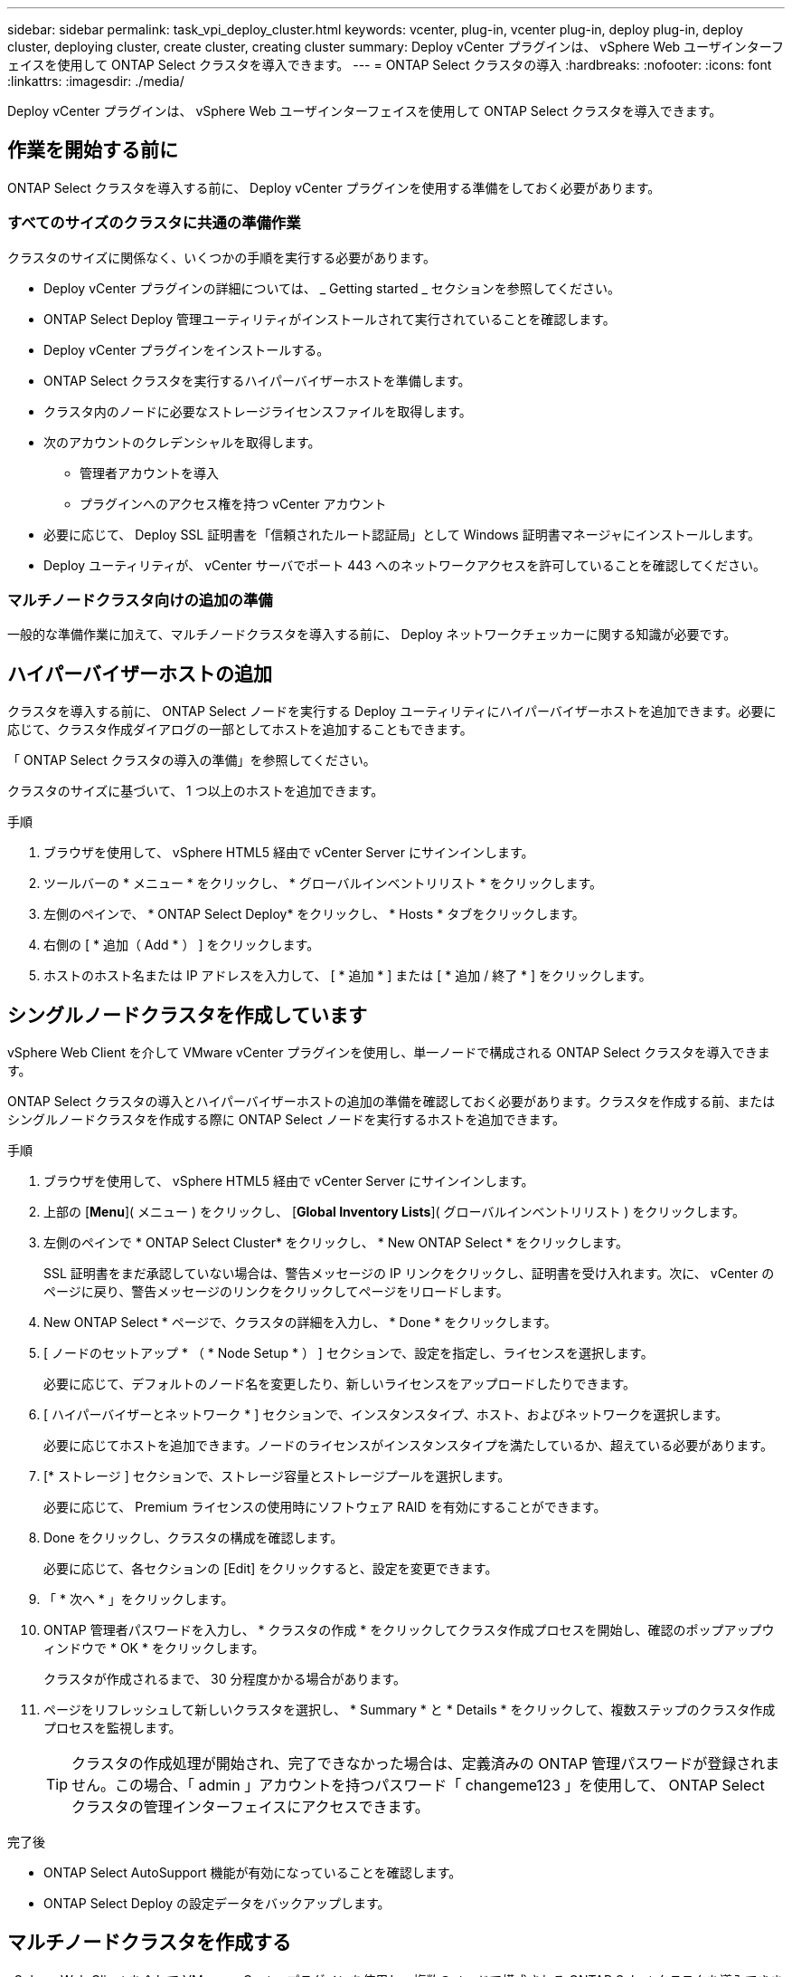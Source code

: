 ---
sidebar: sidebar 
permalink: task_vpi_deploy_cluster.html 
keywords: vcenter, plug-in, vcenter plug-in, deploy plug-in, deploy cluster, deploying cluster, create cluster, creating cluster 
summary: Deploy vCenter プラグインは、 vSphere Web ユーザインターフェイスを使用して ONTAP Select クラスタを導入できます。 
---
= ONTAP Select クラスタの導入
:hardbreaks:
:nofooter: 
:icons: font
:linkattrs: 
:imagesdir: ./media/


[role="lead"]
Deploy vCenter プラグインは、 vSphere Web ユーザインターフェイスを使用して ONTAP Select クラスタを導入できます。



== 作業を開始する前に

ONTAP Select クラスタを導入する前に、 Deploy vCenter プラグインを使用する準備をしておく必要があります。



=== すべてのサイズのクラスタに共通の準備作業

クラスタのサイズに関係なく、いくつかの手順を実行する必要があります。

* Deploy vCenter プラグインの詳細については、 _ Getting started _ セクションを参照してください。
* ONTAP Select Deploy 管理ユーティリティがインストールされて実行されていることを確認します。
* Deploy vCenter プラグインをインストールする。
* ONTAP Select クラスタを実行するハイパーバイザーホストを準備します。
* クラスタ内のノードに必要なストレージライセンスファイルを取得します。
* 次のアカウントのクレデンシャルを取得します。
+
** 管理者アカウントを導入
** プラグインへのアクセス権を持つ vCenter アカウント


* 必要に応じて、 Deploy SSL 証明書を「信頼されたルート認証局」として Windows 証明書マネージャにインストールします。
* Deploy ユーティリティが、 vCenter サーバでポート 443 へのネットワークアクセスを許可していることを確認してください。




=== マルチノードクラスタ向けの追加の準備

一般的な準備作業に加えて、マルチノードクラスタを導入する前に、 Deploy ネットワークチェッカーに関する知識が必要です。



== ハイパーバイザーホストの追加

クラスタを導入する前に、 ONTAP Select ノードを実行する Deploy ユーティリティにハイパーバイザーホストを追加できます。必要に応じて、クラスタ作成ダイアログの一部としてホストを追加することもできます。

「 ONTAP Select クラスタの導入の準備」を参照してください。

クラスタのサイズに基づいて、 1 つ以上のホストを追加できます。

.手順
. ブラウザを使用して、 vSphere HTML5 経由で vCenter Server にサインインします。
. ツールバーの * メニュー * をクリックし、 * グローバルインベントリリスト * をクリックします。
. 左側のペインで、 * ONTAP Select Deploy* をクリックし、 * Hosts * タブをクリックします。
. 右側の [ * 追加（ Add * ） ] をクリックします。
. ホストのホスト名または IP アドレスを入力して、 [ * 追加 * ] または [ * 追加 / 終了 * ] をクリックします。




== シングルノードクラスタを作成しています

vSphere Web Client を介して VMware vCenter プラグインを使用し、単一ノードで構成される ONTAP Select クラスタを導入できます。

ONTAP Select クラスタの導入とハイパーバイザーホストの追加の準備を確認しておく必要があります。クラスタを作成する前、またはシングルノードクラスタを作成する際に ONTAP Select ノードを実行するホストを追加できます。

.手順
. ブラウザを使用して、 vSphere HTML5 経由で vCenter Server にサインインします。
. 上部の [*Menu*]( メニュー ) をクリックし、 [*Global Inventory Lists*]( グローバルインベントリリスト ) をクリックします。
. 左側のペインで * ONTAP Select Cluster* をクリックし、 * New ONTAP Select * をクリックします。
+
SSL 証明書をまだ承認していない場合は、警告メッセージの IP リンクをクリックし、証明書を受け入れます。次に、 vCenter のページに戻り、警告メッセージのリンクをクリックしてページをリロードします。

. New ONTAP Select * ページで、クラスタの詳細を入力し、 * Done * をクリックします。
. [ ノードのセットアップ * （ * Node Setup * ） ] セクションで、設定を指定し、ライセンスを選択します。
+
必要に応じて、デフォルトのノード名を変更したり、新しいライセンスをアップロードしたりできます。

. [ ハイパーバイザーとネットワーク * ] セクションで、インスタンスタイプ、ホスト、およびネットワークを選択します。
+
必要に応じてホストを追加できます。ノードのライセンスがインスタンスタイプを満たしているか、超えている必要があります。

. [* ストレージ ] セクションで、ストレージ容量とストレージプールを選択します。
+
必要に応じて、 Premium ライセンスの使用時にソフトウェア RAID を有効にすることができます。

. Done をクリックし、クラスタの構成を確認します。
+
必要に応じて、各セクションの [Edit] をクリックすると、設定を変更できます。

. 「 * 次へ * 」をクリックします。
. ONTAP 管理者パスワードを入力し、 * クラスタの作成 * をクリックしてクラスタ作成プロセスを開始し、確認のポップアップウィンドウで * OK * をクリックします。
+
クラスタが作成されるまで、 30 分程度かかる場合があります。

. ページをリフレッシュして新しいクラスタを選択し、 * Summary * と * Details * をクリックして、複数ステップのクラスタ作成プロセスを監視します。
+

TIP: クラスタの作成処理が開始され、完了できなかった場合は、定義済みの ONTAP 管理パスワードが登録されません。この場合、「 admin 」アカウントを持つパスワード「 changeme123 」を使用して、 ONTAP Select クラスタの管理インターフェイスにアクセスできます。



.完了後
* ONTAP Select AutoSupport 機能が有効になっていることを確認します。
* ONTAP Select Deploy の設定データをバックアップします。




== マルチノードクラスタを作成する

vSphere Web Client を介して VMware vCenter プラグインを使用し、複数のノードで構成される ONTAP Select クラスタを導入できます。

ONTAP Select クラスタの導入とハイパーバイザーホストの追加の準備を確認しておく必要があります。クラスタを作成する前、またはマルチノードクラスタの作成時に ONTAP Select ノードを実行するホストを追加できます。

ONTAP Select マルチノードクラスタは偶数個のノードで構成されます。ノードは常に HA ペアとして参加します。

.手順
. ブラウザを使用して、 vSphere HTML5 経由で vCenter Server にサインインします。
. 上部の [*Menu*]( メニュー ) をクリックし、 [*Global Inventory Lists*]( グローバルインベントリリスト ) をクリックします。
. 左側のペインで * ONTAP Select Cluster* をクリックし、 * New ONTAP Select * をクリックします
+
SSL 証明書をまだ承認していない場合は、警告メッセージの IP リンクをクリックし、証明書を受け入れます。次に、 vCenter のページに戻り、警告メッセージのリンクをクリックしてページをリロードします。

. New ONTAP Select * ページで、クラスタの詳細を入力し、 * Done * をクリックします。
+
クラスタの MTU サイズを設定する理由がないかぎり、デフォルト値を受け入れ、 Deploy は必要に応じて調整を行う必要があります。

. ノードのセットアップ * セクションで、構成を指定し、 HA ペアの 2 つのノードのライセンスを選択します。
+
必要に応じて、デフォルトのノード名を変更したり、新しいライセンスをアップロードしたりできます。

. 「 * ハイパーバイザーとネットワーク * 」セクションで、各ノードのインスタンスタイプ、ホスト、およびネットワークを選択します。
+
必要に応じてホストを追加できます。3 つのネットワークを選択する必要があります。内部ネットワークを管理ネットワークまたはデータネットワークと同じにすることはできません。ノードのライセンスタイプがインスタンスタイプを満たしているか、それを超えている必要があります。

. [* ストレージ ] セクションで、ストレージ容量とストレージプールを選択します。
+
必要に応じて、 Premium ライセンスの使用時にソフトウェア RAID を有効にすることができます。

. クラスタのノード数が 4 つ以上の場合は、最初の HA ペアで使用した手順と同じ手順に従って、追加の HA ペアでノードを構成する必要があります。
. Done をクリックし、クラスタの構成を確認します。
+
必要に応じて、各セクションの * Edit * をクリックすると、設定を変更できます。

. 必要に応じて、ネットワーク接続チェッカーを実行して、内部クラスタネットワーク上のノード間の接続をテストします。
. 「 * 次へ * 」をクリックします。
. ONTAP 管理者パスワードを入力し、 * クラスタの作成 * をクリックしてクラスタ作成プロセスを開始し、確認のポップアップウィンドウで * OK * をクリックします。
+
クラスタが作成されるまで、 30 分程度かかる場合があります。

. ページをリフレッシュして新しいクラスタを選択し、 * Summary * と * Details * をクリックして、複数ステップのクラスタ作成プロセスを監視します。
+

TIP: クラスタの作成処理が開始され、完了できなかった場合は、定義済みの ONTAP 管理パスワードが登録されません。この場合、「 admin 」アカウントを持つパスワード「 changeme123 」を使用して、 ONTAP Select クラスタの管理インターフェイスにアクセスできます。



.完了後
* ONTAP Select AutoSupport 機能が有効になっていることを確認します。
* ONTAP Select Deploy の設定データをバックアップします。

